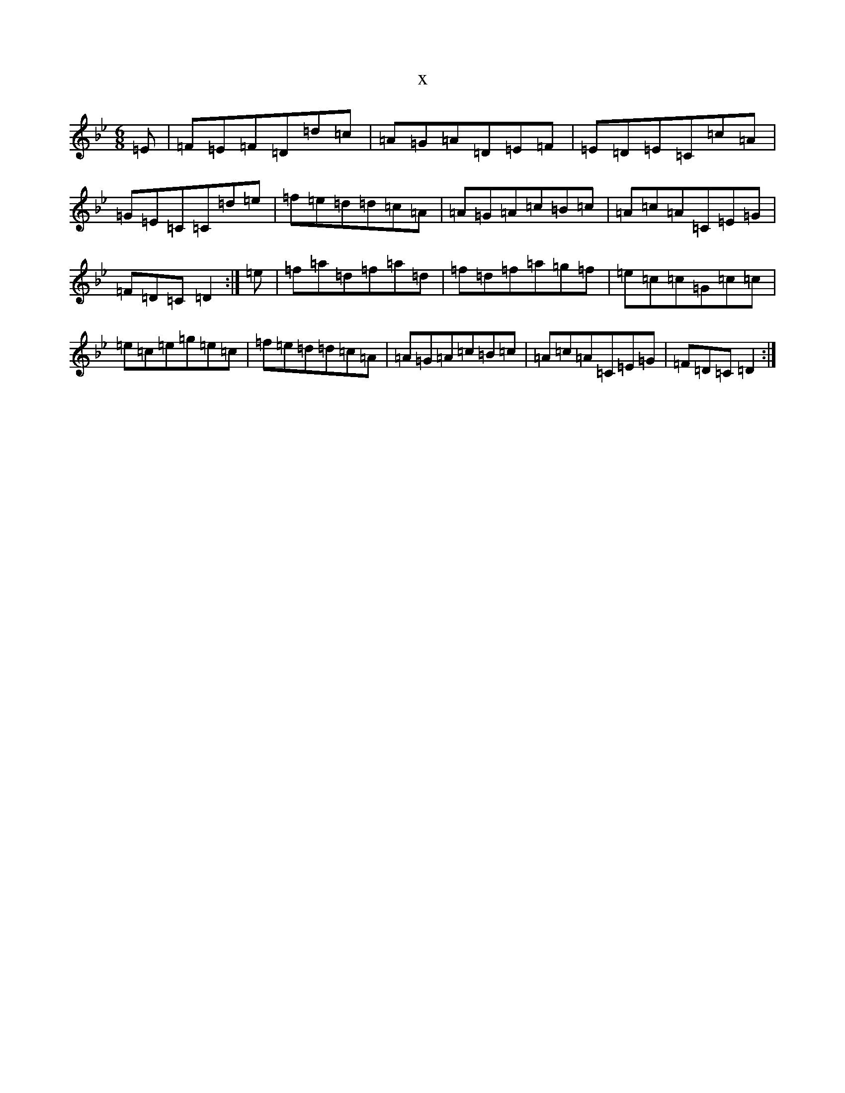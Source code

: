 X:4159
T:x
L:1/8
M:6/8
K: C Dorian
=E|=F=E=F=D=d=c|=A=G=A=D=E=F|=E=D=E=C=c=A|=G=E=C=C=d=e|=f=e=d=d=c=A|=A=G=A=c=B=c|=A=c=A=C=E=G|=F=D=C=D2:|=e|=f=a=d=f=a=d|=f=d=f=a=g=f|=e=c=c=G=c=c|=e=c=e=g=e=c|=f=e=d=d=c=A|=A=G=A=c=B=c|=A=c=A=C=E=G|=F=D=C=D2:|